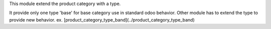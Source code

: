 This module extend the product category with a type.

It provide only one type 'base' for base category use in standard odoo behavior.
Other module has to extend the type to provide new behavior.
ex. [product_category_type_band](../product_category_type_band)
